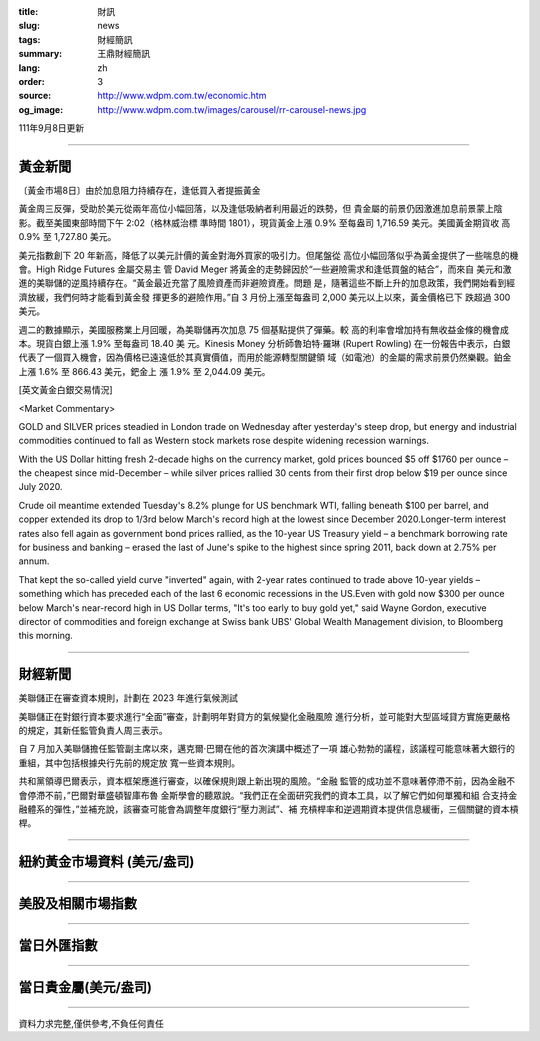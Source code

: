:title: 財訊
:slug: news
:tags: 財經簡訊
:summary: 王鼎財經簡訊
:lang: zh
:order: 3
:source: http://www.wdpm.com.tw/economic.htm
:og_image: http://www.wdpm.com.tw/images/carousel/rr-carousel-news.jpg

111年9月8日更新

----

黃金新聞
++++++++

〔黃金市場8日〕由於加息阻力持續存在，逢低買入者提振黃金

黃金周三反彈，受助於美元從兩年高位小幅回落，以及逢低吸納者利用最近的跌勢，但
貴金屬的前景仍因激進加息前景蒙上陰影。截至美國東部時間下午 2:02（格林威治標
準時間 1801），現貨黃金上漲 0.9% 至每盎司 1,716.59 美元。美國黃金期貨收
高 0.9% 至 1,727.80 美元。

美元指數創下 20 年新高，降低了以美元計價的黃金對海外買家的吸引力。但尾盤從
高位小幅回落似乎為黃金提供了一些喘息的機會。High Ridge Futures 金屬交易主
管 David Meger 將黃金的走勢歸因於“一些避險需求和逢低買盤的結合”，而來自
美元和激進的美聯儲的逆風持續存在。“黃金最近充當了風險資產而非避險資產。問題
是，隨著這些不斷上升的加息政策，我們開始看到經濟放緩，我們何時才能看到黃金發
揮更多的避險作用。”自 3 月份上漲至每盎司 2,000 美元以上以來，黃金價格已下
跌超過 300 美元。

週二的數據顯示，美國服務業上月回暖，為美聯儲再次加息 75 個基點提供了彈藥。較
高的利率會增加持有無收益金條的機會成本。現貨白銀上漲 1.9% 至每盎司 18.40 美
元。Kinesis Money 分析師魯珀特·羅琳 (Rupert Rowling) 在一份報告中表示，白銀
代表了一個買入機會，因為價格已遠遠低於其真實價值，而用於能源轉型關鍵領
域（如電池）的金屬的需求前景仍然樂觀。鉑金上漲 1.6% 至 866.43 美元，鈀金上
漲 1.9% 至 2,044.09 美元。





[英文黃金白銀交易情況]

<Market Commentary>

GOLD and SILVER prices steadied in London trade on Wednesday after yesterday's 
steep drop, but energy and industrial commodities continued to fall as Western 
stock markets rose despite widening recession warnings.

With the US Dollar hitting fresh 2-decade highs on the currency market, gold 
prices bounced $5 off $1760 per ounce – the cheapest since mid-December – while 
silver prices rallied 30 cents from their first drop below $19 per ounce 
since July 2020.

Crude oil meantime extended Tuesday's 8.2% plunge for US benchmark WTI, falling 
beneath $100 per barrel, and copper extended its drop to 1/3rd below March's 
record high at the lowest since December 2020.Longer-term interest rates 
also fell again as government bond prices rallied, as the 10-year US Treasury 
yield – a benchmark borrowing rate for business and banking – erased the 
last of June's spike to the highest since spring 2011, back down at 2.75% 
per annum.

That kept the so-called yield curve "inverted" again, with 2-year rates continued 
to trade above 10-year yields – something which has preceded each of the 
last 6 economic recessions in the US.Even with gold now $300 per ounce below 
March's near-record high in US Dollar terms, "It's too early to buy gold 
yet," said Wayne Gordon, executive director of commodities and foreign exchange 
at Swiss bank UBS' Global Wealth Management division, to Bloomberg this morning.


----

財經新聞
++++++++
美聯儲正在審查資本規則，計劃在 2023 年進行氣候測試

美聯儲正在對銀行資本要求進行“全面”審查，計劃明年對貸方的氣候變化金融風險
進行分析，並可能對大型區域貸方實施更嚴格的規定，其新任監管負責人周三表示。

自 7 月加入美聯儲擔任監管副主席以來，邁克爾·巴爾在他的首次演講中概述了一項
雄心勃勃的議程，該議程可能意味著大銀行的重組，其中包括根據央行先前的規定放
寬一些資本規則。

共和黨領導巴爾表示，資本框架應進行審查，以確保規則跟上新出現的風險。“金融
監管的成功並不意味著停滯不前，因為金融不會停滯不前，”巴爾對華盛頓智庫布魯
金斯學會的聽眾說。“我們正在全面研究我們的資本工具，以了解它們如何單獨和組
合支持金融體系的彈性，”並補充說，該審查可能會為調整年度銀行“壓力測試”、補
充槓桿率和逆週期資本提供信息緩衝，三個關鍵的資本槓桿。


         

----

紐約黃金市場資料 (美元/盎司)
++++++++++++++++++++++++++++

.. raw:: html

  <A HREF="http://www.kitco.com/connecting.html">
  <IMG SRC="http://www.kitconet.com/images/quotes_4b2.gif" BORDER="0" ALT="[Most Recent Quotes from www.kitco.com]">
  </A>

----

美股及相關市場指數
++++++++++++++++++

.. raw:: html

  <!-- TradingView Widget BEGIN -->
  <div class="tradingview-widget-container">
    <div class="tradingview-widget-container__widget"></div>
    <div class="tradingview-widget-copyright"><a href="https://tw.tradingview.com/markets/indices/" rel="noopener" target="_blank"><span class="blue-text">指數行情</span></a>由TradingView提供</div>
    <script type="text/javascript" src="https://s3.tradingview.com/external-embedding/embed-widget-market-quotes.js" async>
    {
    "title": "指數",
    "width": 770,
    "height": 450,
    "locale": "zh_TW",
    "symbolsGroups": [
      {
        "name": "美國和加拿大",
        "symbols": [
          {
            "name": "FOREXCOM:SPXUSD",
            "displayName": "標準普爾500"
          },
          {
            "name": "FOREXCOM:NSXUSD",
            "displayName": "納斯達克100指數"
          },
          {
            "name": "CME_MINI:ES1!",
            "displayName": "E-迷你 標普指數期貨"
          },
          {
            "name": "INDEX:DXY",
            "displayName": "美元指數"
          },
          {
            "name": "FOREXCOM:DJI",
            "displayName": "道瓊斯 30"
          }
        ]
      },
      {
        "name": "歐洲",
        "symbols": [
          {
            "name": "INDEX:SX5E",
            "displayName": "歐元藍籌50"
          },
          {
            "name": "FOREXCOM:UKXGBP",
            "displayName": "富時100"
          },
          {
            "name": "INDEX:DEU30",
            "displayName": "德國DAX指數"
          },
          {
            "name": "INDEX:CAC40",
            "displayName": "法國 CAC 40 指數"
          },
          {
            "name": "INDEX:SMI"
          }
        ]
      },
      {
        "name": "亞太",
        "symbols": [
          {
            "name": "INDEX:NKY",
            "displayName": "日經225"
          },
          {
            "name": "INDEX:HSI",
            "displayName": "恆生"
          },
          {
            "name": "BSE:SENSEX",
            "displayName": "印度孟買指數"
          },
          {
            "name": "BSE:BSE500"
          },
          {
            "name": "INDEX:KSIC",
            "displayName": "韓國Kospi綜合指數"
          }
        ]
      }
    ],
    "colorTheme": "light"
  }
    </script>
  </div>
  <!-- TradingView Widget END -->

----

當日外匯指數
++++++++++++

.. raw:: html

  <!-- TradingView Widget BEGIN -->
  <div class="tradingview-widget-container">
    <div class="tradingview-widget-container__widget"></div>
    <div class="tradingview-widget-copyright"><a href="https://tw.tradingview.com/markets/currencies/forex-cross-rates/" rel="noopener" target="_blank"><span class="blue-text">外匯匯率</span></a>由TradingView提供</div>
    <script type="text/javascript" src="https://s3.tradingview.com/external-embedding/embed-widget-forex-cross-rates.js" async>
    {
    "width": "100%",
    "height": "100%",
    "currencies": [
      "EUR",
      "USD",
      "JPY",
      "GBP",
      "CNY",
      "TWD"
    ],
    "isTransparent": false,
    "colorTheme": "light",
    "locale": "zh_TW"
  }
    </script>
  </div>
  <!-- TradingView Widget END -->

----

當日貴金屬(美元/盎司)
+++++++++++++++++++++

.. raw:: html 

  <A HREF="http://www.kitco.com/connecting.html">
  <IMG SRC="http://www.kitconet.com/images/quotes_7a.gif" BORDER="0" ALT="[Most Recent Quotes from www.kitco.com]">
  </A>

----

資料力求完整,僅供參考,不負任何責任
